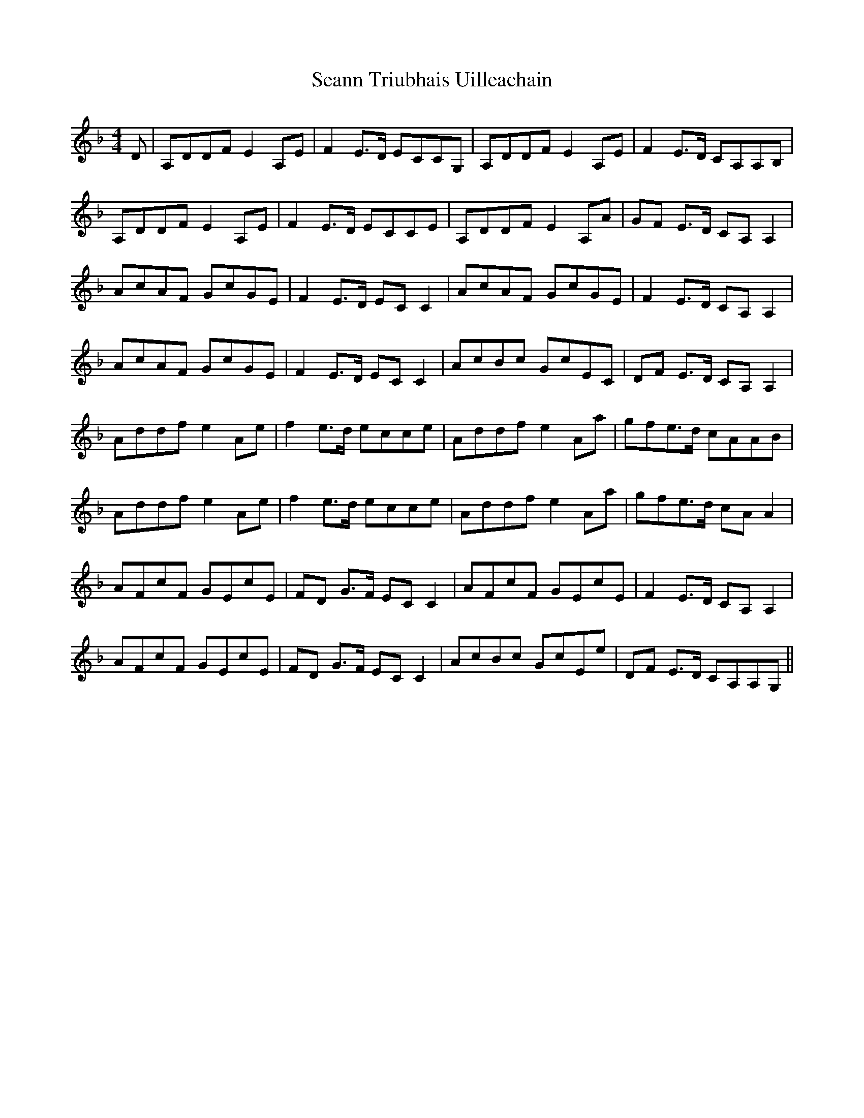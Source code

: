 X: 36431
T: Seann Triubhais Uilleachain
R: reel
M: 4/4
K: Dminor
D|A,DDFE2A,E|F2E>D ECCG,|A,DDFE2A,E|F2E>D CA,A,B,|
A,DDFE2A,E|F2E>D ECCE|A,DDFE2A,A|GF E>D CA,A,2|
AcAF GcGE|F2E>D ECC2|AcAF GcGE|F2E>D CA,A,2|
AcAF GcGE|F2E>D ECC2,|AcBc GcEC|DF E>D CA,A,2|
Addfe2Ae|f2e>d ecce|Addfe2Aa|gfe>d cAAB|
Addfe2Ae|f2e>d ecce|Addfe2Aa|gfe>d cAA2|
AFcF GEcE|FD G>F ECC2|AFcF GEcE|F2E>D CA,A,2|
AFcF GEcE|FD G>F ECC2|AcBc GcEe|DF E>D CA,A,G,||

